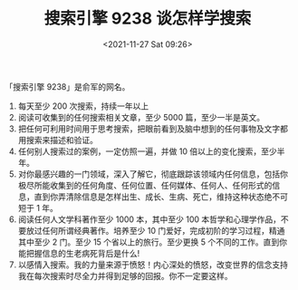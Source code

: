 #+TITLE: 搜索引擎 9238 谈怎样学搜索
#+DATE: <2021-11-27 Sat 09:26>
#+TAGS[]: 他山之石

「搜索引擎 9238」是俞军的网名。

1. 每天至少 200 次搜索，持续一年以上
2. 阅读可收集到的任何搜索相关文章，至少 5000 篇，至少一半是英文。
3. 把任何可利用时间用于思考搜索，把眼前看到及脑中想到的任何事物及文字都用搜索来描述和验证。
4. 任何别人搜索过的案例，一定仿照一遍，并做 10
   倍以上的变化搜索，至少半年。
5. 对你最感兴趣的一门领域，深入了解它，彻底跟踪该领域内任何信息，包括你极尽所能收集到的任何角度、任何位置、任何媒体、任何人、任何形式的信息，直到你弄清除信息是怎样出生、成长、生病、死亡，维持这种状态绝不可短于
   1 年。
6. 阅读任何人文学科著作至少 1000 本，其中至少 100
   本哲学和心理学作品，不要放过任何所谓经典著作。培养至少 10
   门爱好，完成初阶的学习过程，精通其中至少 2 门。至少 15
   个省以上的旅行。至少更换 5
   个不同的工作。直到你能把握信息的生老病死背后是什么!
7. 以感情入搜索。我的力量来源于愤怒！内心深处的愤怒，改变世界的信念支持我在每次搜索时尽全力并得到足够的回报。你不一定要这样。
